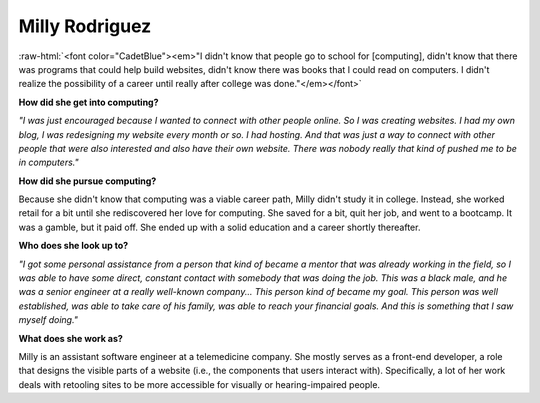 .. _Milly-Rodriguez:

Milly Rodriguez
:::::::::::::::::::::::::::::::::::::

.. role:: raw-html(raw)
   :format: html

:raw-html:`<font color="CadetBlue"><em>"I didn't know that people go to school for [computing], didn't know that there was programs that could help build websites, didn't know there was books that I could read on computers. I didn't realize the possibility of a career until really after college was done."</em></font>`

.. image:: ../../../_static/Interviewees/M_Rodriguez.jpg
    :width: 350
    :align: right
    :alt: Picture of Milly

**How did she get into computing?**

*"I was just encouraged because I wanted to connect with other people online. So I was creating websites. I had my own blog, I was redesigning my website every month or so. I had hosting. And that was just a way to connect with other people that were also interested and also have their own website. There was nobody really that kind of pushed me to be in computers."*

**How did she pursue computing?**

Because she didn't know that computing was a viable career path, Milly didn't study it in college. Instead, she worked retail for a bit until she rediscovered her love for computing. She saved for a bit, quit her job, and went to a bootcamp. It was a gamble, but it paid off. She ended up with a solid education and a career shortly thereafter.

**Who does she look up to?**

*"I got some personal assistance from a person that kind of became a mentor that was already working in the field, so I was able to have some direct, constant contact with somebody that was doing the job. This was a black male, and he was a senior engineer at a really well-known company... This person kind of became my goal. This person was well established, was able to take care of his family, was able to reach your financial goals. And this is something that I saw myself doing."*


**What does she work as?**

Milly is an assistant software engineer at a telemedicine company. She mostly serves as a front-end developer, a role that designs the visible parts of a website (i.e., the components that users interact with). Specifically, a lot of her work deals with retooling sites to be more accessible for visually or hearing-impaired people.

.. youtube:: 1blqqSnIIFo
    :divid: Milly_Rodriguez
    :height: 315
    :width: 560